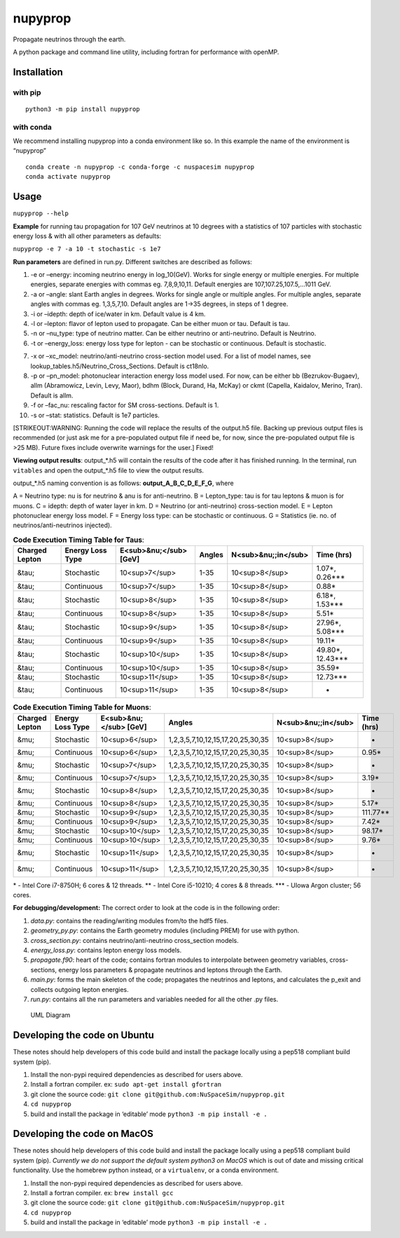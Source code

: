 nupyprop
========

Propagate neutrinos through the earth.

A python package and command line utility, including fortran for
performance with openMP.

Installation
------------

with pip
~~~~~~~~

::

   python3 -m pip install nupyprop

with conda
~~~~~~~~~~

We recommend installing nupyprop into a conda environment like so. In
this example the name of the environment is “nupyprop”

::

   conda create -n nupyprop -c conda-forge -c nuspacesim nupyprop
   conda activate nupyprop

Usage
-----

``nupyprop --help``

**Example** for running tau propagation for 107 GeV neutrinos at 10
degrees with a statistics of 107 particles with stochastic energy loss &
with all other parameters as defaults:

``nupyprop -e 7 -a 10 -t stochastic -s 1e7``

**Run parameters** are defined in run.py. Different switches are
described as follows:

1. -e or –energy: incoming neutrino energy in log_10(GeV). Works for
   single energy or multiple energies. For multiple energies, separate
   energies with commas eg. 7,8,9,10,11. Default energies are
   107,107.25,107.5,…1011 GeV.

2. -a or –angle: slant Earth angles in degrees. Works for single angle
   or multiple angles. For multiple angles, separate angles with commas
   eg. 1,3,5,7,10. Default angles are 1->35 degrees, in steps of 1
   degree.

3. -i or –idepth: depth of ice/water in km. Default value is 4 km.

4. -l or –lepton: flavor of lepton used to propagate. Can be either muon
   or tau. Default is tau.

5. -n or –nu_type: type of neutrino matter. Can be either neutrino or
   anti-neutrino. Default is Neutrino.

6. -t or –energy_loss: energy loss type for lepton - can be stochastic
   or continuous. Default is stochastic.

..    ~~7. -m or --material: material used in electromagnetic energy loss; not used in main program, only used for running energy_loss.py individually. Default is rock.~~

7.  -x or –xc_model: neutrino/anti-neutrino cross-section model used.
    For a list of model names, see
    lookup_tables.h5/Neutrino_Cross_Sections. Default is ct18nlo.

8.  -p or –pn_model: photonuclear interaction energy loss model used.
    For now, can be either bb (Bezrukov-Bugaev), allm (Abramowicz,
    Levin, Levy, Maor), bdhm (Block, Durand, Ha, McKay) or ckmt
    (Capella, Kaidalov, Merino, Tran). Default is allm.

9.  -f or –fac_nu: rescaling factor for SM cross-sections. Default is 1.

10. -s or –stat: statistics. Default is 1e7 particles.

[STRIKEOUT:WARNING: Running the code will replace the results of the
output.h5 file. Backing up previous output files is recommended (or just
ask me for a pre-populated output file if need be, for now, since the
pre-populated output file is >25 MB). Future fixes include overwrite
warnings for the user.] Fixed!

**Viewing output results**: output_*.h5 will contain the results of the
code after it has finished running. In the terminal, run ``vitables``
and open the output_*.h5 file to view the output results.

output_*.h5 naming convention is as follows: **output_A_B_C_D_E_F_G**,
where

A = Neutrino type: nu is for neutrino & anu is for anti-neutrino. B =
Lepton_type: tau is for tau leptons & muon is for muons. C = idepth:
depth of water layer in km. D = Neutrino (or anti-neutrino)
cross-section model. E = Lepton photonuclear energy loss model. F =
Energy loss type: can be stochastic or continuous. G = Statistics (ie.
no. of neutrinos/anti-neutrinos injected).

.. table:: **Code Execution Timing Table for Taus**:

   ============== ================ ====================== ====== =================== ==========
   Charged Lepton Energy Loss Type E<sub>&nu;</sub> [GeV] Angles N<sub>&nu;;in</sub> Time (hrs)
   ============== ================ ====================== ====== =================== ==========
   &tau;          Stochastic       10<sup>7</sup>         1-35   10<sup>8</sup>      1.07*, 0.26***  
   &tau;          Continuous       10<sup>7</sup>         1-35   10<sup>8</sup>      0.88*           
   &tau;          Stochastic       10<sup>8</sup>         1-35   10<sup>8</sup>      6.18*, 1.53***  
   &tau;          Continuous       10<sup>8</sup>         1-35   10<sup>8</sup>      5.51*           
   &tau;          Stochastic       10<sup>9</sup>         1-35   10<sup>8</sup>      27.96*, 5.08*** 
   &tau;          Continuous       10<sup>9</sup>         1-35   10<sup>8</sup>      19.11*          
   &tau;          Stochastic       10<sup>10</sup>        1-35   10<sup>8</sup>      49.80*, 12.43***
   &tau;          Continuous       10<sup>10</sup>        1-35   10<sup>8</sup>      35.59*          
   &tau;          Stochastic       10<sup>11</sup>        1-35   10<sup>8</sup>      12.73***        
   &tau;          Continuous       10<sup>11</sup>        1-35   10<sup>8</sup>      -               
   ============== ================ ====================== ====== =================== ==========


.. table:: **Code Execution Timing Table for Muons**:

  ============== ================ ====================== ================================= =================== ==========
  Charged Lepton Energy Loss Type E<sub>&nu;</sub> [GeV] Angles                            N<sub>&nu;;in</sub> Time (hrs)
  ============== ================ ====================== ================================= =================== ==========
  &mu;           Stochastic       10<sup>6</sup>         1,2,3,5,7,10,12,15,17,20,25,30,35 10<sup>8</sup>      -        
  &mu;           Continuous       10<sup>6</sup>         1,2,3,5,7,10,12,15,17,20,25,30,35 10<sup>8</sup>      0.95*    
  &mu;           Stochastic       10<sup>7</sup>         1,2,3,5,7,10,12,15,17,20,25,30,35 10<sup>8</sup>      -        
  &mu;           Continuous       10<sup>7</sup>         1,2,3,5,7,10,12,15,17,20,25,30,35 10<sup>8</sup>      3.19*    
  &mu;           Stochastic       10<sup>8</sup>         1,2,3,5,7,10,12,15,17,20,25,30,35 10<sup>8</sup>      -        
  &mu;           Continuous       10<sup>8</sup>         1,2,3,5,7,10,12,15,17,20,25,30,35 10<sup>8</sup>      5.17*    
  &mu;           Stochastic       10<sup>9</sup>         1,2,3,5,7,10,12,15,17,20,25,30,35 10<sup>8</sup>      111.77** 
  &mu;           Continuous       10<sup>9</sup>         1,2,3,5,7,10,12,15,17,20,25,30,35 10<sup>8</sup>      7.42*    
  &mu;           Stochastic       10<sup>10</sup>        1,2,3,5,7,10,12,15,17,20,25,30,35 10<sup>8</sup>      98.17*   
  &mu;           Continuous       10<sup>10</sup>        1,2,3,5,7,10,12,15,17,20,25,30,35 10<sup>8</sup>      9.76*    
  &mu;           Stochastic       10<sup>11</sup>        1,2,3,5,7,10,12,15,17,20,25,30,35 10<sup>8</sup>      -        
  &mu;           Continuous       10<sup>11</sup>        1,2,3,5,7,10,12,15,17,20,25,30,35 10<sup>8</sup>      -        
  ============== ================ ====================== ================================= =================== ==========

\* - Intel Core i7-8750H; 6 cores & 12 threads. \*\* - Intel Core
i5-10210; 4 cores & 8 threads. \**\* - UIowa Argon cluster; 56 cores.

**For debugging/development:** The correct order to look at the code is
in the following order:

1. *data.py*: contains the reading/writing modules from/to the hdf5
   files.
2. *geometry_py.py*: contains the Earth geometry modules (including
   PREM) for use with python.
3. *cross_section.py*: contains neutrino/anti-neutrino cross_section
   models.
4. *energy_loss.py*: contains lepton energy loss models.
5. *propagate.f90*: heart of the code; contains fortran modules to
   interpolate between geometry variables, cross-sections, energy loss
   parameters & propagate neutrinos and leptons through the Earth.
6. *main.py*: forms the main skeleton of the code; propagates the
   neutrinos and leptons, and calculates the p_exit and collects
   outgoing lepton energies.
7. *run.py*: contains all the run parameters and variables needed for
   all the other .py files.

.. figure:: /figures/nupyprop_uml_full.png
   :alt: UML Diagram

   UML Diagram

Developing the code on Ubuntu
-----------------------------

These notes should help developers of this code build and install the
package locally using a pep518 compliant build system (pip).

1. Install the non-pypi required dependencies as described for users
   above.
2. Install a fortran compiler. ex: ``sudo apt-get install gfortran``
3. git clone the source code:
   ``git clone git@github.com:NuSpaceSim/nupyprop.git``
4. ``cd nupyprop``
5. build and install the package in ‘editable’ mode
   ``python3 -m pip install -e .``

Developing the code on MacOS
----------------------------

These notes should help developers of this code build and install the
package locally using a pep518 compliant build system (pip). *Currently
we do not support the default system python3 on MacOS* which is out of
date and missing critical functionality. Use the homebrew python
instead, or a ``virtualenv``, or a conda environment.

1. Install the non-pypi required dependencies as described for users
   above.
2. Install a fortran compiler. ex: ``brew install gcc``
3. git clone the source code:
   ``git clone git@github.com:NuSpaceSim/nupyprop.git``
4. ``cd nupyprop``
5. build and install the package in ‘editable’ mode
   ``python3 -m pip install -e .``
